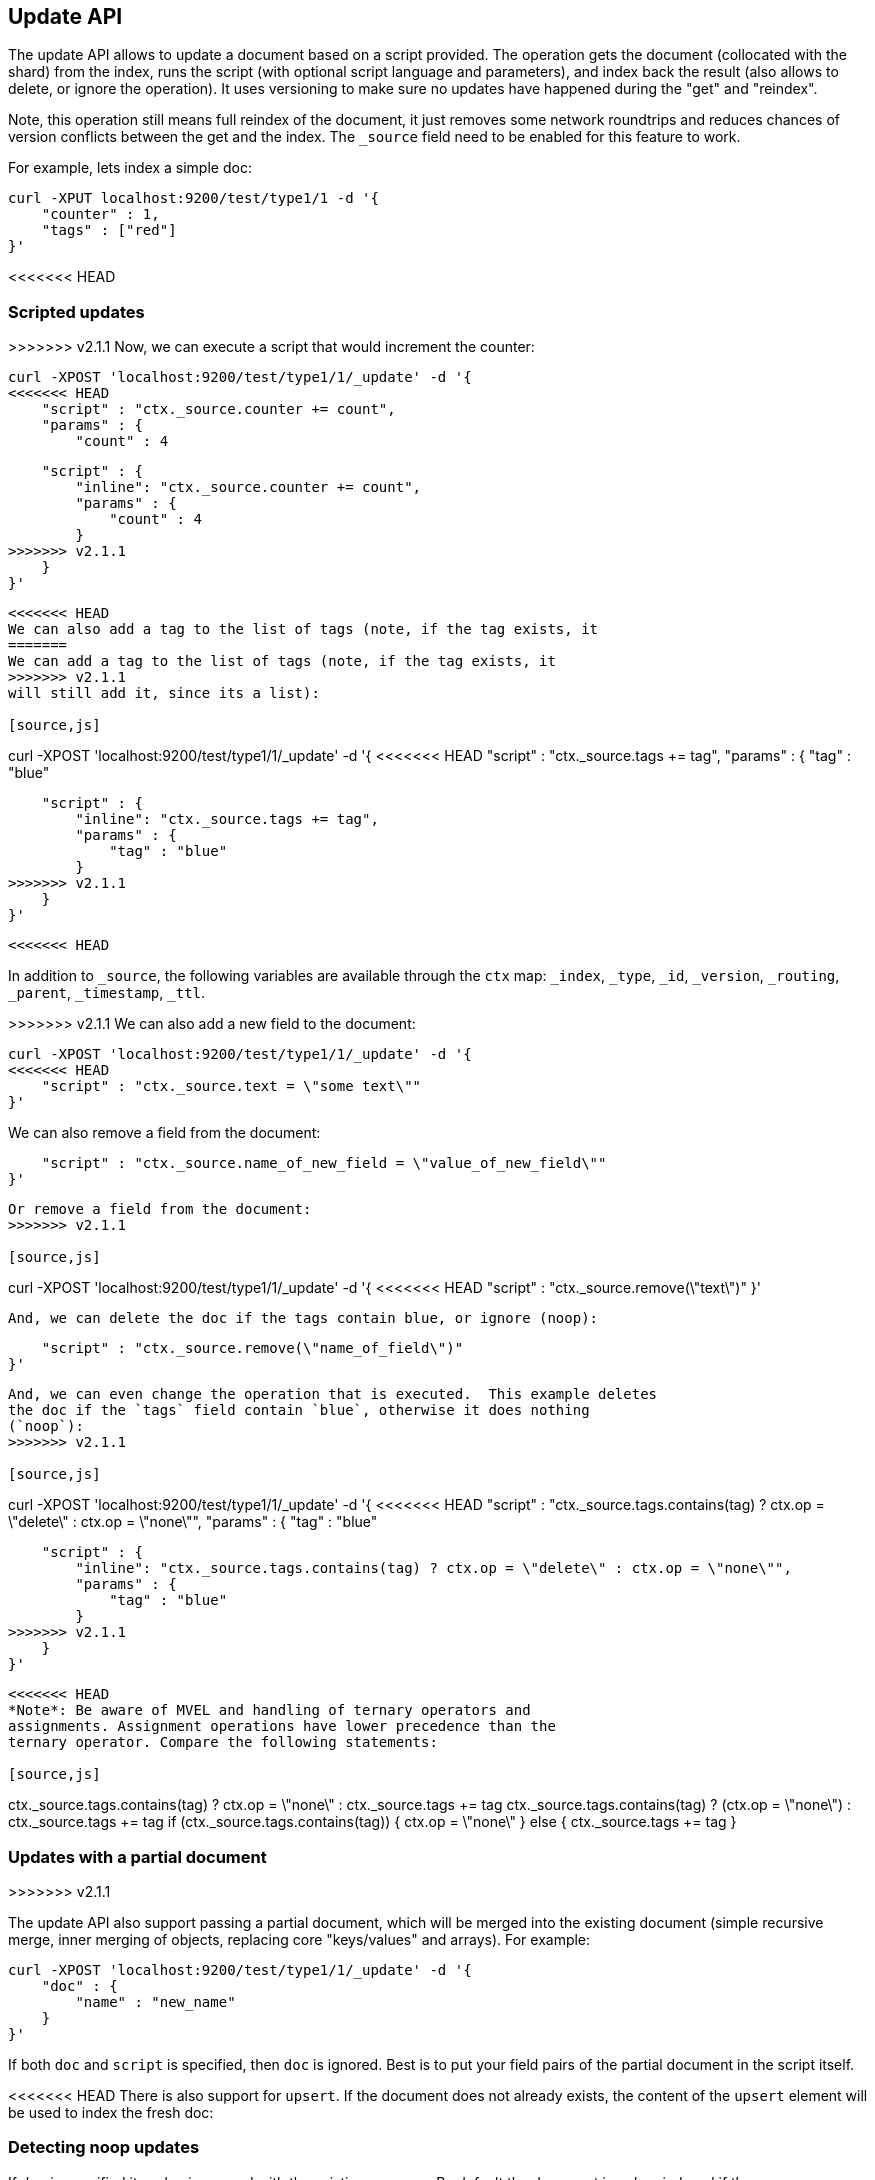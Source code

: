 [[docs-update]]
== Update API

The update API allows to update a document based on a script provided.
The operation gets the document (collocated with the shard) from the
index, runs the script (with optional script language and parameters),
and index back the result (also allows to delete, or ignore the
operation). It uses versioning to make sure no updates have happened
during the "get" and "reindex".

Note, this operation still means full reindex of the document, it just
removes some network roundtrips and reduces chances of version conflicts
between the get and the index. The `_source` field need to be enabled
for this feature to work.

For example, lets index a simple doc:

[source,js]
--------------------------------------------------
curl -XPUT localhost:9200/test/type1/1 -d '{
    "counter" : 1,
    "tags" : ["red"]
}'
--------------------------------------------------

<<<<<<< HEAD
=======
[float]
=== Scripted updates

>>>>>>> v2.1.1
Now, we can execute a script that would increment the counter:

[source,js]
--------------------------------------------------
curl -XPOST 'localhost:9200/test/type1/1/_update' -d '{
<<<<<<< HEAD
    "script" : "ctx._source.counter += count",
    "params" : {
        "count" : 4
=======
    "script" : {
        "inline": "ctx._source.counter += count",
        "params" : {
            "count" : 4
        }
>>>>>>> v2.1.1
    }
}'
--------------------------------------------------

<<<<<<< HEAD
We can also add a tag to the list of tags (note, if the tag exists, it
=======
We can add a tag to the list of tags (note, if the tag exists, it
>>>>>>> v2.1.1
will still add it, since its a list):

[source,js]
--------------------------------------------------
curl -XPOST 'localhost:9200/test/type1/1/_update' -d '{
<<<<<<< HEAD
    "script" : "ctx._source.tags += tag",
    "params" : {
        "tag" : "blue"
=======
    "script" : {
        "inline": "ctx._source.tags += tag",
        "params" : {
            "tag" : "blue"
        }
>>>>>>> v2.1.1
    }
}'
--------------------------------------------------

<<<<<<< HEAD
=======
In addition to `_source`, the following variables are available through
the `ctx` map: `_index`, `_type`, `_id`, `_version`, `_routing`,
`_parent`, `_timestamp`, `_ttl`.

>>>>>>> v2.1.1
We can also add a new field to the document:

[source,js]
--------------------------------------------------
curl -XPOST 'localhost:9200/test/type1/1/_update' -d '{
<<<<<<< HEAD
    "script" : "ctx._source.text = \"some text\""
}'
--------------------------------------------------

We can also remove a field from the document:
=======
    "script" : "ctx._source.name_of_new_field = \"value_of_new_field\""
}'
--------------------------------------------------

Or remove a field from the document:
>>>>>>> v2.1.1

[source,js]
--------------------------------------------------
curl -XPOST 'localhost:9200/test/type1/1/_update' -d '{
<<<<<<< HEAD
    "script" : "ctx._source.remove(\"text\")"
}'
--------------------------------------------------

And, we can delete the doc if the tags contain blue, or ignore (noop):
=======
    "script" : "ctx._source.remove(\"name_of_field\")"
}'
--------------------------------------------------

And, we can even change the operation that is executed.  This example deletes
the doc if the `tags` field contain `blue`, otherwise it does nothing
(`noop`):
>>>>>>> v2.1.1

[source,js]
--------------------------------------------------
curl -XPOST 'localhost:9200/test/type1/1/_update' -d '{
<<<<<<< HEAD
    "script" : "ctx._source.tags.contains(tag) ? ctx.op = \"delete\" : ctx.op = \"none\"",
    "params" : {
        "tag" : "blue"
=======
    "script" : {
        "inline": "ctx._source.tags.contains(tag) ? ctx.op = \"delete\" : ctx.op = \"none\"",
        "params" : {
            "tag" : "blue"
        }
>>>>>>> v2.1.1
    }
}'
--------------------------------------------------

<<<<<<< HEAD
*Note*: Be aware of MVEL and handling of ternary operators and
assignments. Assignment operations have lower precedence than the
ternary operator. Compare the following statements:

[source,js]
--------------------------------------------------
// Will NOT update the tags array
ctx._source.tags.contains(tag) ? ctx.op = \"none\" : ctx._source.tags += tag
// Will update
ctx._source.tags.contains(tag) ? (ctx.op = \"none\") : ctx._source.tags += tag
// Also works
if (ctx._source.tags.contains(tag)) { ctx.op = \"none\" } else { ctx._source.tags += tag }
--------------------------------------------------
=======
[float]
=== Updates with a partial document
>>>>>>> v2.1.1

The update API also support passing a partial document,
which will be merged into the existing document (simple recursive merge,
inner merging of objects, replacing core "keys/values" and arrays). For
example:

[source,js]
--------------------------------------------------
curl -XPOST 'localhost:9200/test/type1/1/_update' -d '{
    "doc" : {
        "name" : "new_name"
    }
}'
--------------------------------------------------

If both `doc` and `script` is specified, then `doc` is ignored. Best is
to put your field pairs of the partial document in the script itself.

<<<<<<< HEAD
There is also support for `upsert`. If the document does
not already exists, the content of the `upsert` element will be used to
index the fresh doc:
=======
[float]
=== Detecting noop updates
If `doc` is specified its value is merged with the existing `_source`. By
default the document is only reindexed if the new `_source` field differs from
the old. Setting `detect_noop` to `false` will cause Elasticsearch to always
update the document even if it hasn't changed. For example:
[source,js]
--------------------------------------------------
curl -XPOST 'localhost:9200/test/type1/1/_update' -d '{
    "doc" : {
        "name" : "new_name"
    },
    "detect_noop": false
}'
--------------------------------------------------

If `name` was `new_name` before the request was sent then document is still
reindexed.

[[upserts]]
[float]
=== Upserts

If the document does not already exist, the contents of the `upsert` element
will be inserted as a new document.  If the document does exist, then the
`script` will be executed instead:
>>>>>>> v2.1.1

[source,js]
--------------------------------------------------
curl -XPOST 'localhost:9200/test/type1/1/_update' -d '{
<<<<<<< HEAD
    "script" : "ctx._source.counter += count",
    "params" : {
        "count" : 4
=======
    "script" : {
        "inline": "ctx._source.counter += count",
        "params" : {
            "count" : 4
        }
>>>>>>> v2.1.1
    },
    "upsert" : {
        "counter" : 1
    }
}'
--------------------------------------------------

<<<<<<< HEAD
Last it also supports `doc_as_upsert`. So that the
provided document will be inserted if the document does not already
exist. This will reduce the amount of data that needs to be sent to
elasticsearch.
=======
[float]
==== `scripted_upsert`

If you would like your script to run regardless of whether the document exists
or not -- i.e. the script handles initializing the document instead of the
`upsert` element -- then set `scripted_upsert` to `true`:

[source,js]
--------------------------------------------------
curl -XPOST 'localhost:9200/sessions/session/dh3sgudg8gsrgl/_update' -d '{
    "scripted_upsert":true,
    "script" : {
        "id": "my_web_session_summariser",
        "params" : {
            "pageViewEvent" : {
                "url":"foo.com/bar",
                "response":404,
                "time":"2014-01-01 12:32"
            }
        }
    },
    "upsert" : {}
}'
--------------------------------------------------

[float]
==== `doc_as_upsert`

Instead of sending a partial `doc` plus an `upsert` doc, setting
`doc_as_upsert` to `true` will use the contents of `doc` as the `upsert`
value:
>>>>>>> v2.1.1

[source,js]
--------------------------------------------------
curl -XPOST 'localhost:9200/test/type1/1/_update' -d '{
    "doc" : {
        "name" : "new_name"
    },
    "doc_as_upsert" : true
}'
--------------------------------------------------

<<<<<<< HEAD
The update operation supports similar parameters as the index API,
including:

[horizontal]
`routing`::     Sets the routing that will be used to route the 
                document to the relevant shard.

`parent`::      Simply sets the routing.

`timeout`::     Timeout waiting for a shard to become available.

`replication`:: The replication type for the delete/index operation
                (sync or async).

`consistency`:: The write consistency of the index/delete operation.

`refresh`::     Refresh the index immediately after the operation occurs,
                so that the updated document appears in search results 
                immediately.

`fields`::      return the relevant fields from the updated document.
                Support `_source` to return the full updated 
                source.

`version` & `version_type`:: the Update API uses the Elasticsearch's versioning
                support internally to make sure the document doesn't change
                during the update. You can use the `version` parameter to specify that the
                document should only be updated if it's version matches the one specified.
                By setting version type to `force` you can force the new version of the document
                after update (use with care! with `force` there is no guaranty the document
                didn't change).Version types `external` & `external_gte` are not supported.

                
And also support `retry_on_conflict` which controls how many times to
retry if there is a version conflict between getting the document and
indexing / deleting it. Defaults to `0`.

It also allows to update the `ttl` of a document using `ctx._ttl` and
timestamp using `ctx._timestamp`. Note that if the timestamp is not
updated and not extracted from the `_source` it will be set to the
update date.
=======

[float]
=== Parameters

The update operation supports the following query-string parameters:

[horizontal]
`retry_on_conflict`::

In between the get and indexing phases of the update, it is possible that
another process might have already updated the same document.  By default, the
update will fail with a version conflict exception.  The `retry_on_conflict`
parameter controls how many times to retry the update before finally throwing
an exception.

`routing`::

Routing is used to route the update request to the right shard and sets the
routing for the upsert request if the document being updated doesn't exist.
Can't be used to update the routing of an existing document.

`parent`::

Parent is used to route the update request to the right shard and sets the
parent for the upsert request if the document being updated doesn't exist.
Can't be used to update the `parent` of an existing document.

`timeout`::

Timeout waiting for a shard to become available.

`consistency`::

The write consistency of the index/delete operation.

`refresh`::

Refresh the relevant primary and replica shards (not the whole index)
immediately after the operation occurs, so that the updated document appears
in search results  immediately.

`fields`::

Return the relevant fields from the updated document. Specify `_source` to
return the full updated source.

`version` & `version_type`::

The update API uses the Elasticsearch's versioning support internally to make
sure the document doesn't change during the update. You can use the `version`
parameter to specify that the document should only be updated if it's version
matches the one specified. By setting version type to `force` you can force
the new version of the document after update (use with care! with `force`
there is no guarantee the document didn't change).Version types `external` &
`external_gte` are not supported.
>>>>>>> v2.1.1
